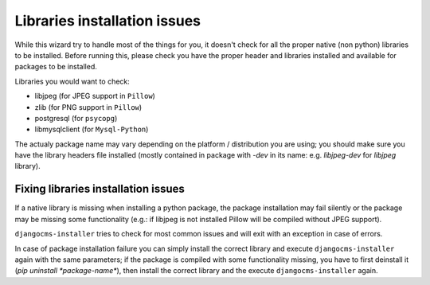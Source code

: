Libraries installation issues
=============================

While this wizard try to handle most of the things for you, it doesn't check for
all the proper native (non python) libraries to be installed.
Before running this, please check you have the proper header and libraries
installed and available for packages to be installed.

Libraries you would want to check:

* libjpeg (for JPEG support in ``Pillow``)
* zlib (for PNG support in ``Pillow``)
* postgresql (for ``psycopg``)
* libmysqlclient (for ``Mysql-Python``)

The actualy package name may vary depending on the platform / distribution you
are using; you should make sure you have the library headers file installed
(mostly contained in package with `-dev` in its name: e.g. `libjpeg-dev` for
`libjpeg` library).


Fixing libraries installation issues
------------------------------------

If a native library is missing when installing a python package, the package
installation may fail silently or the package may be missing some functionality
(e.g.: if libjpeg is not installed Pillow will be compiled without JPEG support).

``djangocms-installer`` tries to check for most common issues and will exit with
an exception in case of errors.

In case of package installation failure you can simply install the correct
library and execute ``djangocms-installer`` again with the same parameters; if
the package is compiled with some functionality missing, you have to first
deinstall it (`pip uninstall *package-name*`), then install the correct library
and the execute ``djangocms-installer`` again.